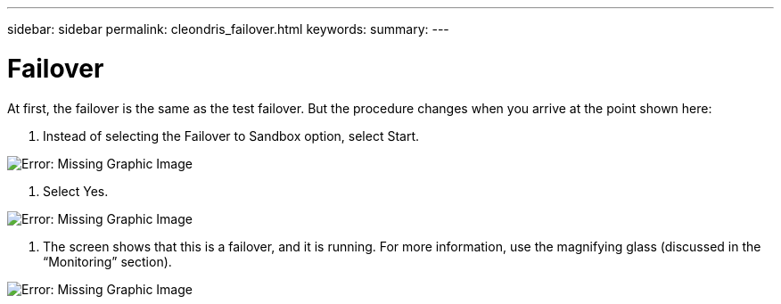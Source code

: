 ---
sidebar: sidebar
permalink: cleondris_failover.html
keywords:
summary:
---

= Failover
:hardbreaks:
:nofooter:
:icons: font
:linkattrs:
:imagesdir: ./media/

//
// This file was created with NDAC Version 0.9 (July 10, 2020)
//
// 2020-07-10 10:54:35.844192
//

[.lead]

At first, the failover is the same as the test failover. But the procedure changes when you arrive at the point shown here:

. Instead of selecting the Failover to Sandbox option,  select Start.

image:cleondris_image29.png[Error: Missing Graphic Image]

. Select Yes.

image:cleondris_image30.png[Error: Missing Graphic Image]

. The screen shows that this is a failover, and it is running. For more information, use the magnifying glass (discussed in the “Monitoring” section).

image:cleondris_image31.png[Error: Missing Graphic Image]

